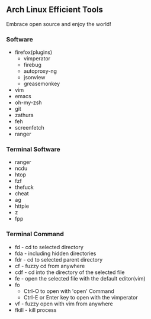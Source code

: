 ** Arch Linux Efficient Tools

Embrace open source and enjoy the world!

*** Software
    + firefox(plugins)
      + vimperator
      + firebug
      + autoproxy-ng
      + jsonview
      + greasemonkey
    + vim
    + emacs
    + oh-my-zsh
    + git
    + zathura
    + feh
    + screenfetch
    + ranger
*** Terminal Software
    + ranger
    + ncdu
    + htop
    + fzf
    + thefuck
    + cheat
    + ag
    + httpie
    + z
    + fpp
*** Terminal Command
    + fd - cd to selected directory
    + fda - including hidden directories
    + fdr - cd to selected parent directory
    + cf - fuzzy cd from anywhere
    + cdf - cd into the directory of the selected file
    + fe - open the selected file with the default editor(vim)
    + fo
        + Ctrl-O to open with 'open' Command
        + Ctrl-E or Enter key to open with the vimperator
    + vf - fuzzy open with vim from anywhere
    + fkill - kill process


